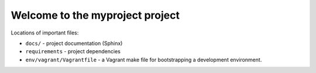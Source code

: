 =============================================
Welcome to the myproject project
=============================================

Locations of important files:

* ``docs/`` - project documentation (Sphinx)
* ``requirements`` - project dependencies
* ``env/vagrant/Vagrantfile`` - a Vagrant make file for bootstrapping a development environment.